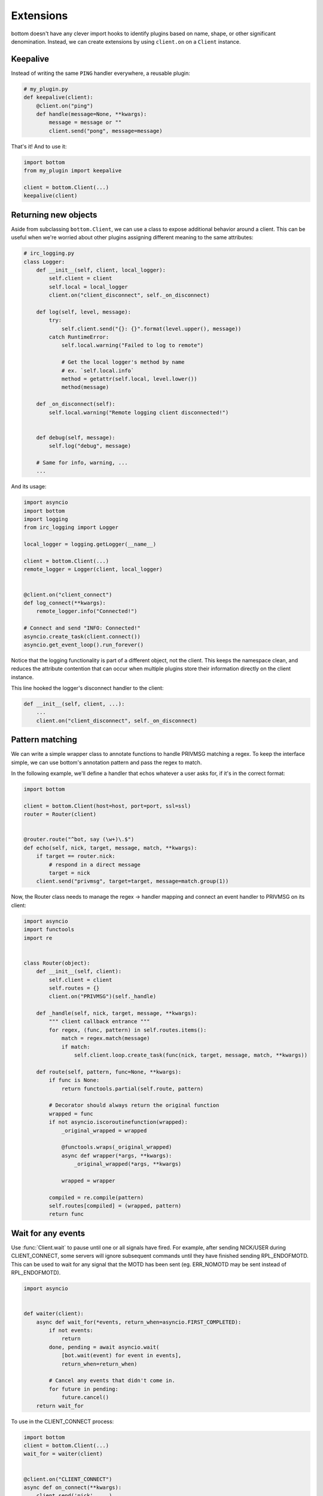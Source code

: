Extensions
==========

bottom doesn't have any clever import hooks to identify plugins based on name,
shape, or other significant denomination.  Instead, we can create extensions
by using ``client.on`` on a ``Client`` instance.

Keepalive
---------

Instead of writing the same ``PING`` handler everywhere, a reusable plugin:

.. code-block:: python

    # my_plugin.py
    def keepalive(client):
        @client.on("ping")
        def handle(message=None, **kwargs):
            message = message or ""
            client.send("pong", message=message)

That's it!  And to use it:

.. code-block:: python

    import bottom
    from my_plugin import keepalive

    client = bottom.Client(...)
    keepalive(client)


Returning new objects
---------------------

Aside from subclassing ``bottom.Client``, we can use a class to expose
additional behavior around a client.  This can be useful when we're worried
about other plugins assigning different meaning to the same attributes:

.. code-block:: python

    # irc_logging.py
    class Logger:
        def __init__(self, client, local_logger):
            self.client = client
            self.local = local_logger
            client.on("client_disconnect", self._on_disconnect)

        def log(self, level, message):
            try:
                self.client.send("{}: {}".format(level.upper(), message))
            catch RuntimeError:
                self.local.warning("Failed to log to remote")

                # Get the local logger's method by name
                # ex. `self.local.info`
                method = getattr(self.local, level.lower())
                method(message)

        def _on_disconnect(self):
            self.local.warning("Remote logging client disconnected!")


        def debug(self, message):
            self.log("debug", message)

        # Same for info, warning, ...
        ...

And its usage:

.. code-block:: python

    import asyncio
    import bottom
    import logging
    from irc_logging import Logger

    local_logger = logging.getLogger(__name__)

    client = bottom.Client(...)
    remote_logger = Logger(client, local_logger)


    @client.on("client_connect")
    def log_connect(**kwargs):
        remote_logger.info("Connected!")

    # Connect and send "INFO: Connected!"
    asyncio.create_task(client.connect())
    asyncio.get_event_loop().run_forever()

Notice that the logging functionality is part of a different object, not the
client.  This keeps the namespace clean, and reduces the attribute contention
that can occur when multiple plugins store their information directly on the
client instance.

This line hooked the logger's disconnect handler to the client:

.. code-block:: python

    def __init__(self, client, ...):
        ...
        client.on("client_disconnect", self._on_disconnect)


Pattern matching
----------------

We can write a simple wrapper class to annotate functions to handle PRIVMSG matching a regex.
To keep the interface simple, we can use bottom's annotation pattern and pass the regex to match.

In the following example, we'll define a handler that echos whatever a user asks for, if it's in the correct format:

.. code-block:: python


    import bottom

    client = bottom.Client(host=host, port=port, ssl=ssl)
    router = Router(client)


    @router.route("^bot, say (\w+)\.$")
    def echo(self, nick, target, message, match, **kwargs):
        if target == router.nick:
            # respond in a direct message
            target = nick
        client.send("privmsg", target=target, message=match.group(1))


Now, the Router class needs to manage the regex -> handler mapping and connect an event handler to PRIVMSG on its
client:


.. code-block:: python

    import asyncio
    import functools
    import re


    class Router(object):
        def __init__(self, client):
            self.client = client
            self.routes = {}
            client.on("PRIVMSG")(self._handle)

        def _handle(self, nick, target, message, **kwargs):
            """ client callback entrance """
            for regex, (func, pattern) in self.routes.items():
                match = regex.match(message)
                if match:
                    self.client.loop.create_task(func(nick, target, message, match, **kwargs))

        def route(self, pattern, func=None, **kwargs):
            if func is None:
                return functools.partial(self.route, pattern)

            # Decorator should always return the original function
            wrapped = func
            if not asyncio.iscoroutinefunction(wrapped):
                _original_wrapped = wrapped

                @functools.wraps(_original_wrapped)
                async def wrapper(*args, **kwargs):
                    _original_wrapped(*args, **kwargs)

                wrapped = wrapper

            compiled = re.compile(pattern)
            self.routes[compiled] = (wrapped, pattern)
            return func


Wait for any events
-------------------

Use :func:`Client.wait` to pause until one or all signals have fired.  For example, after sending NICK/USER during
CLIENT_CONNECT, some servers will ignore subsequent commands until they have finished sending RPL_ENDOFMOTD.  This
can be used to wait for any signal that the MOTD has been sent (eg. ERR_NOMOTD may be sent instead of RPL_ENDOFMOTD).

.. code-block:: python

    import asyncio


    def waiter(client):
        async def wait_for(*events, return_when=asyncio.FIRST_COMPLETED):
            if not events:
                return
            done, pending = await asyncio.wait(
                [bot.wait(event) for event in events],
                return_when=return_when)

            # Cancel any events that didn't come in.
            for future in pending:
                future.cancel()
        return wait_for

To use in the CLIENT_CONNECT process:

.. code-block:: python

    import bottom
    client = bottom.Client(...)
    wait_for = waiter(client)


    @client.on("CLIENT_CONNECT")
    async def on_connect(**kwargs):
        client.send('nick', ...)
        client.send('user', ...)

        await wait_for('RPL_ENDOFMOTD', 'ERR_NOMOTD')

        client.send('join', ...)

Send and trigger raw messages
-----------------------------

.. versionadded:: 2.1.0

Extensions do not need to strictly conform to rfc 2812.
You can send or trigger custom messages with ``Client.send_raw`` and
``Client.handle_raw``.  For example, the following can be used to request
Twitch.tv's `Membership capability`__ using IRC v3's capabilities registration:

.. code-block:: python

    client = MyTwitchClient(...)
    client.send_raw("CAP REQ :twitch.tv/membership")

Just as ``Client.trigger`` can be used to manually invoke handlers for a specific
event, ``Client.handle_raw`` can be called to manually invoke raw handlers for a
given message.  For the above example, you can ensure you handle the response from
Twitch.tv with the following:

.. code-block:: python

    response = ":tmi.twitch.tv CAP * ACK :twitch.tv/membership"
    client = MyTwitchClient(...)
    client.handle_raw(response)


__ https://dev.twitch.tv/docs/v5/guides/irc#twitch-specific-irc-capabilities


Raw handlers
------------

.. versionadded:: 2.1.0

Clients can extend or replace the default message handler by
modifying the ``Client.raw_handlers`` list.  This is a list of async
functions that take a ``(next_handler, message)`` tuple.  To allow
the next handler to process a message, call ``next_handler(message)``
within your handler.  You may also send a different message to the subsequent
handler, or not invoke it at all.

The following listens for responses from twitch.tv about capabilities and
logs them.  Otherwise, it passes the message on to the next handler.

.. code-block:: python

    import re
    CAPABILITY_RESPONSE_PATTERN = re.compile(
        "^:tmi\.twitch\.tv CAP \* ACK :twitch\.tv/\w+$")


    async def capability_handler(next_handler, message):
        if CAPABILITY_RESPONSE_PATTERN.match(message):
            print("Capability granted: " + message)
        else:
            await next_handler(message)


And to ensure it runs before the default handler:

.. code-block:: python

    client = Client(...)
    client.raw_handlers.insert(0, capability_handler)

Unlike ``Client.on``, raw handlers must be async functions.


Handlers may send a different message than they receive.  The following
can be used to forward messages from one chat room to another:

.. code-block:: python

    from bottom.pack import pack_command
    from bottom.unpack import unpack_command


    def forward(old_room, new_room):
        async def handle(next_handler, message):
            try:
                event, kwargs = unpack_command(message)
            except ValueError:
                # pass message unchanged
                pass
            else:
                if event.lower() == "privmsg":
                    if kwargs["target"].lower() == old_room.lower():
                        kwargs["target"] = new_room
                        message = pack_command("privmsg", **kwargs)
            await next_handler(message)
        return handle

And its usage:


.. code-block:: python

    client = Client(...)

    forwarding = forward("bottom-legacy", "bottom-dev")
    client.raw_handlers.insert(0, forwarding)

Full message encryption
-----------------------

This is a more complex example of a raw handler where messages are encrypted
and then base64 encoded.  On the wire their only similarity with the IRC protocol
is a newline terminating character.  This is enough to build an extension to
transparently encrypt data.

Assume you have implemented a class with the following interface:

.. code-block:: python

    class EncryptionContext:
        def encrypt(self, data: bytes) -> bytes:
            ...

        def decrypt(self, data: bytes) -> bytes:
            ...

the following extension can be written:

.. code-block:: python

    import base64

    def encryption_handler(context: EncryptionContext):
        async def handle_decrypt(next_handler, message):
            message = context.decrypt(
                base64.b64decode(
                    message.encode("utf-8")
                )
            ).decode("utf-8")
            await next_handler(message)
        return handle_decrypt

to encrypt messages as they are sent, the class can override
``Client.send_raw``.  Adding in the encryption handler above:


.. code-block:: python

    class EncryptedClient(Client):
        def __init__(self, encryption_context, **kwargs):
            super().__init__(**kwargs)
            self.raw_handlers.append(
                encryption_handler(encryption_context))
            self.context = encryption_context

        def send_raw(self, message: str) -> None:
            message = base64.b64encode(
                self.context.encrypt(
                    message.encode("utf-8")
                )
            ).decode("utf-8")
            super().send_raw(message)
